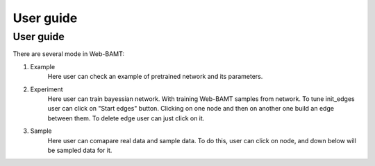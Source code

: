 User guide
==============

User guide
+++++++++++

There are several mode in Web-BAMT:

1. Example
    Here user can check an example of pretrained network and its parameters.
2. Experiment
    Here user can train bayessian network. With training Web-BAMT samples 
    from network. To tune init_edges user can click on "Start edges" button. 
    Clicking on one node and then on another one build an edge between them. 
    To delete edge user can just click on it.
3. Sample
    Here user can comapare real data and sample data. To do this, user can 
    click on node, and down below will be sampled data for it.







































